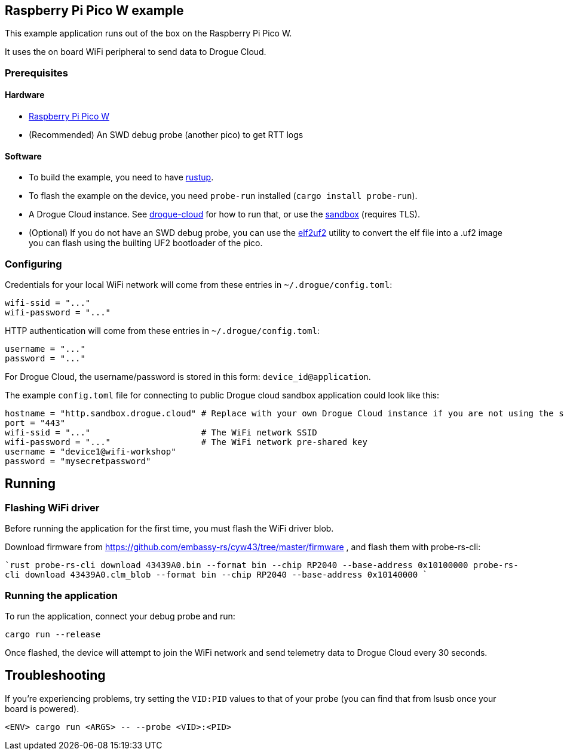 == Raspberry Pi Pico W example

This example application runs out of the box on the Raspberry Pi Pico W.

It uses the on board WiFi peripheral to send data to Drogue Cloud.

=== Prerequisites

==== Hardware

* link:https://www.raspberrypi.com/products/raspberry-pi-pico/[Raspberry Pi Pico W]
* (Recommended) An SWD debug probe (another pico) to get RTT logs

==== Software

* To build the example, you need to have link:https://rustup.rs/[rustup].
* To flash the example on the device, you need `probe-run` installed (`cargo install probe-run`).
* A Drogue Cloud instance. See link:https://github.com/drogue-iot/drogue-cloud/[drogue-cloud] for how to run that, or use the link:https://sandbox.drogue.cloud/[sandbox] (requires TLS).
* (Optional) If you do not have an SWD debug probe, you can use the link:https://github.com/JoNil/elf2uf2-rs[elf2uf2] utility to convert the elf file into a .uf2 image you can flash using the builting UF2 bootloader of the pico.


=== Configuring

Credentials for your local WiFi network will come from these entries in `~/.drogue/config.toml`:

....
wifi-ssid = "..."
wifi-password = "..."
....

HTTP authentication will come from these entries in `~/.drogue/config.toml`:

....
username = "..."
password = "..."
....

For Drogue Cloud, the username/password is stored in this form: `device_id@application`.

The example `config.toml` file for connecting to public Drogue cloud sandbox application could look like this:

```toml
hostname = "http.sandbox.drogue.cloud" # Replace with your own Drogue Cloud instance if you are not using the sandbox
port = "443"
wifi-ssid = "..."                      # The WiFi network SSID
wifi-password = "..."                  # The WiFi network pre-shared key
username = "device1@wifi-workshop"
password = "mysecretpassword"
```

== Running

=== Flashing WiFi driver

Before running the application for the first time, you must flash the WiFi driver blob.

Download firmware from link:https://github.com/embassy-rs/cyw43/tree/master/firmware[]
, and flash them with probe-rs-cli:

````rust
probe-rs-cli download 43439A0.bin --format bin --chip RP2040 --base-address 0x10100000
probe-rs-cli download 43439A0.clm_blob --format bin --chip RP2040 --base-address 0x10140000
````

=== Running the application

To run the application, connect your debug probe and run:

....
cargo run --release
....

Once flashed, the device will attempt to join the WiFi network and send telemetry data to Drogue Cloud every 30 seconds.

== Troubleshooting

If you’re experiencing problems, try setting the `VID:PID` values to that of your probe (you can find that from lsusb once your board is powered).

....
<ENV> cargo run <ARGS> -- --probe <VID>:<PID>
....
